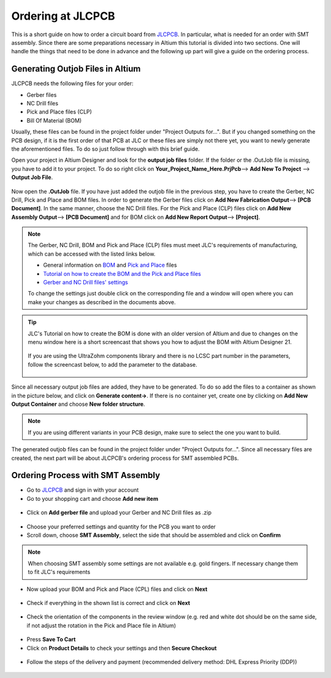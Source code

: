 ==================
Ordering at JLCPCB
==================

This is a short guide on how to order a circuit board from `JLCPCB`_. In particular, what is needed for an order with SMT assembly. 
Since there are some preparations necessary in Altium this tutorial is divided into two sections. 
One will handle the things that need to be done in advance and the following up part will give a guide on the ordering process.

---------------------------------
Generating Outjob Files in Altium
---------------------------------
JLCPCB needs the following files for your order: 

* Gerber files
* NC Drill files
* Pick and Place files (CLP)
* Bill Of Material (BOM) 

Usually, these files can be found in the project folder under "Project Outputs for...". But if you changed something on the PCB design, if it is the first order of that PCB at JLC or these files are simply not there yet, 
you want to newly generate the aforementioned files. To do so just follow through with this brief guide. 

Open your project in Altium Designer and look for the **output job files** folder. 
If the folder or the .OutJob file is missing, you have to add it to your project. 
To do so right click on **Your_Project_Name_Here.PrjPcb**--> **Add New To Project** --> **Output Job File**.

.. figure:: pictures/output_job_files_folder.PNG 
    :width: 200 

Now open the **.OutJob** file. If you have just added the outjob file in the previous step, you have to create the Gerber, NC Drill, Pick and Place and BOM files. 
In order to generate the Gerber files click on **Add New Fabrication Output**--> **[PCB Document]**. In the same manner, choose the NC Drill files.   
For the Pick and Place (CLP) files click on **Add New Assembly Output**--> **[PCB Document]** and for BOM click on  **Add New Report Output**--> **[Project]**. 

.. figure:: pictures/Outputs.PNG 
    :width: 600 

.. note:: The Gerber, NC Drill, BOM and Pick and Place (CLP) files must meet JLC's requirements of manufacturing, which can be accessed with the listed links below. 

    - General information on `BOM <https://support.jlcpcb.com/article/80-bill-of-materialsbom-file-for-smt-assembly>`_ and `Pick and Place <https://support.jlcpcb.com/article/79-pick-place-file-for-smt-assembly>`_ files 
    - `Tutorial on how to create the BOM and the Pick and Place files <https://support.jlcpcb.com/article/81-how-to-generate-bill-of-materials-and-component-placement-list-from-altium>`_ 
    - `Gerber and NC Drill files' settings <https://support.jlcpcb.com/article/42-how-to-export-altium-pcb-to-gerber-files>`_ 

    To change the settings just double click on the corresponding file and a window will open where you can make your changes as described in the documents above. 

.. tip:: 
    JLC's Tutorial on how to create the BOM is done with an older version of Altium and due to changes on the menu window here is a short screencast that shows you
    how to adjust the BOM with Altium Designer 21. 

    .. figure:: screencasts/BOM.gif 
            :width: 500 
    
    If you are using the UltraZohm components library and there is no LCSC part number in the parameters, follow the screencast below, to add the parameter to the database.

    .. figure:: screencasts/update_lcsc.gif
            :width: 500 

Since all necessary output job files are added, they have to be generated. To do so add the files to a container as shown in the picture below, and click on **Generate content->**. 
If there is no container yet, create one by clicking on **Add New Output Container** and choose **New folder structure**. 

.. note:: If you are using different variants in your PCB design, make sure to select the one you want to build. 

.. figure:: pictures/Output_Container1.png 
    :width: 950 

The generated outjob files can be found in the project folder under "Project Outputs for...". 
Since all necessary files are created, the next part will be about JLCPCB's ordering process for SMT assembled PCBs. 

.. figure:: pictures/Project_Folder1.png
    :width: 500 

----------------------------------
Ordering Process with SMT Assembly
----------------------------------

- Go to `JLCPCB`_ and sign in with your account 
- Go to your shopping cart and choose **Add new item** 

.. figure:: pictures/Add_New_Item.png 
    :width: 500 

- Click on **Add gerber file** and upload your Gerber and NC Drill files as .zip 

.. figure:: pictures/Add_Gerber_File.png 
    :width: 500 

- Choose your preferred settings and quantity for the PCB you want to order 
- Scroll down, choose **SMT Assembly**, select the side that should be assembled and click on **Confirm** 

.. note:: When choosing SMT assembly some settings are not available e.g. gold fingers. If necessary change them to fit JLC's requirements 

.. figure:: pictures/SMT_Assembly.png 
    :width: 500 

- Now upload your BOM and Pick and Place (CPL) files and click on **Next** 

.. figure:: pictures/Upload_BOM_CLP.png 
    :width: 500 

- Check if everything in the shown list is correct and click on **Next** 

.. figure:: pictures/Component_Check.png 
    :width: 500 

- Check the orientation of the components in the review window (e.g. red and white dot should be on the same side, if not adjust the rotation in the Pick and Place file in Altium) 

.. figure:: pictures/Component_Orientation.PNG 
    :width: 500 

- Press **Save To Cart** 
- Click on **Product Details** to check your settings and then **Secure Checkout** 

.. figure:: pictures/Secure_Checkout.png 
    :width: 500 

- Follow the steps of the delivery and payment (recommended delivery method: DHL Express Priority (DDP)) 

.. figure:: pictures/Shipping.png 
    :width: 500 

.. _JLCPCB: https://jlcpcb.com/